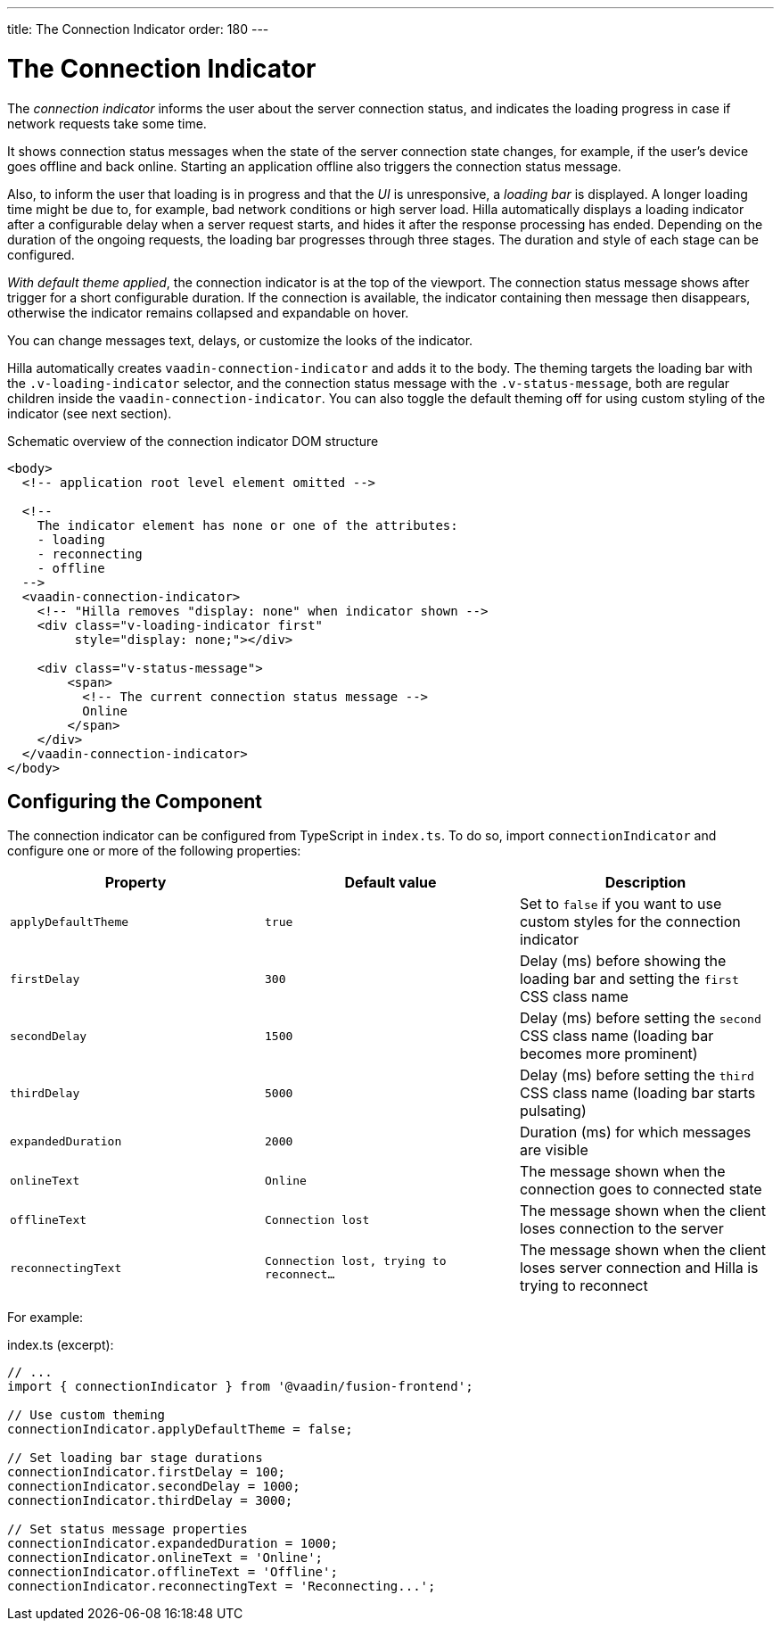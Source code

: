 ---
title: The Connection Indicator
order: 180
---

= The Connection Indicator

[role="since:com.vaadin:vaadin@V19 standalone"]
--
--

The _connection indicator_ informs the user about the server connection status, and indicates the loading progress in case if network requests take some time.

It shows connection status messages when the state of the server connection state changes, for example, if the user's device goes offline and back online.
Starting an application offline also triggers the connection status message.

Also, to inform the user that loading is in progress and that the _UI_ is unresponsive, a _loading bar_ is displayed.
A longer loading time might be due to, for example, bad network conditions or high server load.
Hilla automatically displays a loading indicator after a configurable delay when a server request starts, and hides it after the response processing has ended.
Depending on the duration of the ongoing requests, the loading bar progresses through three stages.
The duration and style of each stage can be configured.

_With default theme applied_, the connection indicator is at the top of the viewport.
The connection status message shows after trigger for a short configurable duration.
If the connection is available, the indicator containing then message then disappears, otherwise the indicator remains collapsed and expandable on hover.

You can change messages text, delays, or customize the looks of the indicator.

Hilla automatically creates `vaadin-connection-indicator` and adds it to the body.
The theming targets the loading bar with the `.v-loading-indicator` selector, and the connection status message with the `.v-status-message`, both are regular children inside the `vaadin-connection-indicator`.
You can also toggle the default theming off for using custom styling of the indicator (see next section).

pass:[<!-- vale Hilla.SourceCode = NO -->]

// The following source code is for illustration purposes only, not meant to be part of an applications source code

.Schematic overview of the connection indicator DOM structure
[source,html]
----
<body>
  <!-- application root level element omitted -->

  <!--
    The indicator element has none or one of the attributes:
    - loading
    - reconnecting
    - offline
  -->
  <vaadin-connection-indicator>
    <!-- "Hilla removes "display: none" when indicator shown -->
    <div class="v-loading-indicator first"
         style="display: none;"></div>

    <div class="v-status-message">
        <span>
          <!-- The current connection status message -->
          Online
        </span>
    </div>
  </vaadin-connection-indicator>
</body>
----

pass:[<!-- vale Hilla.SourceCode = YES -->]

== Configuring the Component

The connection indicator can be configured from TypeScript in `index.ts`.
To do so, import `connectionIndicator` and configure one or more of the following properties:

|===
|Property |Default value |Description

|`applyDefaultTheme`
|`true`
|Set to `false` if you want to use custom styles for the connection indicator

|`firstDelay`
|`300`
|Delay (ms) before showing the loading bar and setting the `first` CSS class name

|`secondDelay`
|`1500`
|Delay (ms) before setting the `second` CSS class name (loading bar becomes more prominent)

|`thirdDelay`
|`5000`
|Delay (ms) before setting the `third` CSS class name (loading bar starts pulsating)

|`expandedDuration`
|`2000`
|Duration (ms) for which messages are visible

|`onlineText`
|`Online`
|The message shown when the connection goes to connected state

|`offlineText`
|`Connection lost`
|The message shown when the client loses connection to the server

|`reconnectingText`
|`Connection lost, trying to reconnect...`
|The message shown when the client loses server connection and Hilla is trying to reconnect

|===

For example:

.index.ts (excerpt):
[source,typescript]
----
// ...
import { connectionIndicator } from '@vaadin/fusion-frontend';

// Use custom theming
connectionIndicator.applyDefaultTheme = false;

// Set loading bar stage durations
connectionIndicator.firstDelay = 100;
connectionIndicator.secondDelay = 1000;
connectionIndicator.thirdDelay = 3000;

// Set status message properties
connectionIndicator.expandedDuration = 1000;
connectionIndicator.onlineText = 'Online';
connectionIndicator.offlineText = 'Offline';
connectionIndicator.reconnectingText = 'Reconnecting...';
----
